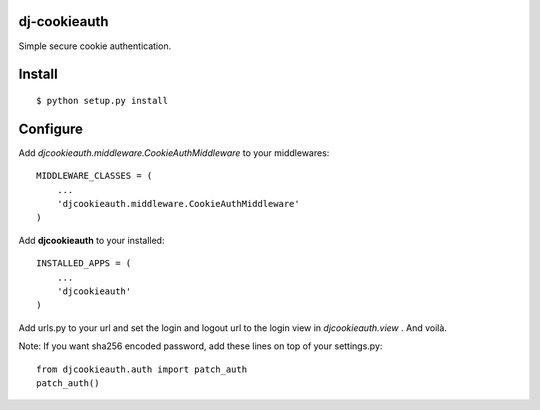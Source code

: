 dj-cookieauth
-------------

Simple secure cookie authentication.


Install
-------
::

    $ python setup.py install

Configure
---------

Add *djcookieauth.middleware.CookieAuthMiddleware* to your middlewares::

    MIDDLEWARE_CLASSES = (
        ...
        'djcookieauth.middleware.CookieAuthMiddleware'
    )

Add **djcookieauth** to your installed::

    INSTALLED_APPS = (
        ...
        'djcookieauth'
    )

Add urls.py to your url and set the login and logout url to the login view in *djcookieauth.view* . And voilà.


Note: If you want sha256 encoded password, add these lines on top of
your settings.py::

    from djcookieauth.auth import patch_auth
    patch_auth()
